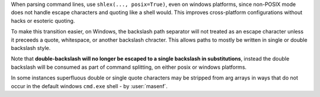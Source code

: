 When parsing command lines, use ``shlex(..., posix=True)``, even on windows platforms, since non-POSIX mode does not
handle escape characters and quoting like a shell would. This improves cross-platform configurations without hacks or
esoteric quoting.

To make this transition easier, on Windows, the backslash path separator will not treated as an escape character unless
it preceeds a quote, whitespace, or another backslash chracter. This allows paths to mostly be written in single or
double backslash style.

Note that **double-backslash will no longer be escaped to a single backslash in substitutions**, instead the double
backslash will be consumed as part of command splitting, on either posix or windows platforms.

In some instances superfluous double or single quote characters may be stripped from arg arrays in ways that do not
occur in the default windows ``cmd.exe`` shell - by :user:`masenf`.
